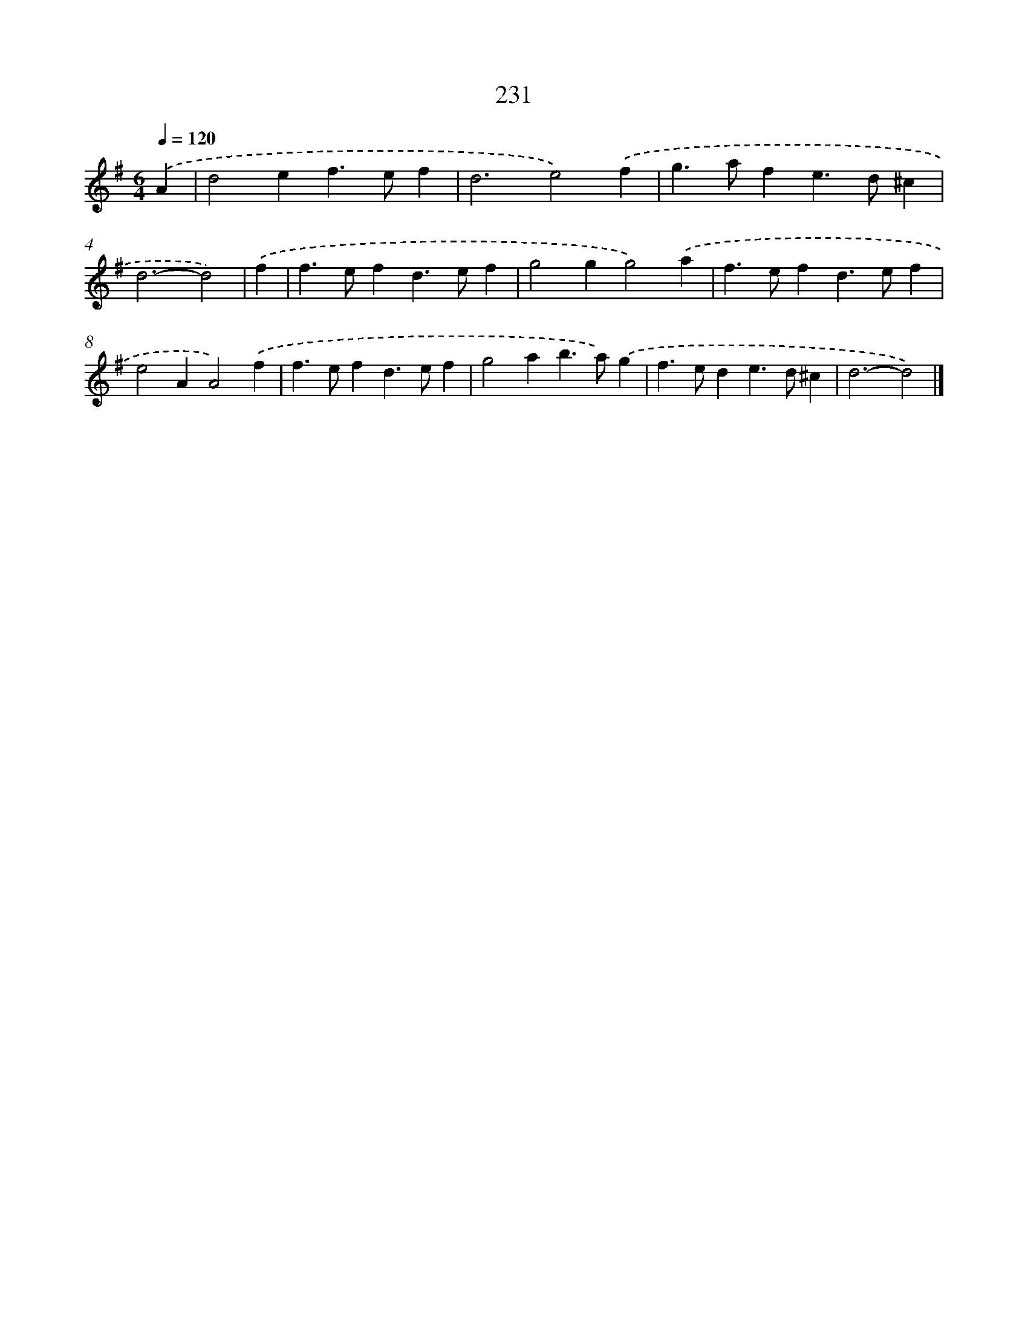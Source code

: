 X: 7917
T: 231
%%abc-version 2.0
%%abcx-abcm2ps-target-version 5.9.1 (29 Sep 2008)
%%abc-creator hum2abc beta
%%abcx-conversion-date 2018/11/01 14:36:42
%%humdrum-veritas 608152391
%%humdrum-veritas-data 373575990
%%continueall 1
%%barnumbers 0
L: 1/4
M: 6/4
Q: 1/4=120
K: G clef=treble
.('A [I:setbarnb 1]|
d2ef>ef |
d3e2).('f |
g>afe>d^c |
d3-d2) |
.('f [I:setbarnb 5]|
f>efd>ef |
g2gg2).('a |
f>efd>ef |
e2AA2).('f |
f>efd>ef |
g2ab>a).('g |
f>ede>d^c |
d3-d2) |]
